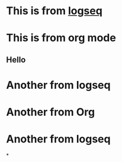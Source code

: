 :PROPERTIES:
  :ID:       88f459be-4742-4f8a-aec9-f22dced27140
  :END:

* This is from [[id:f1c12191-82f4-425c-a794-401be7e609f0][logseq]]
* This is from org mode
:PROPERTIES:
:collapsed: true
:END:
** Hello
* Another from logseq
* Another from Org
* Another from logseq
*